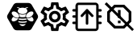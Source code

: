 SplineFontDB: 3.0
FontName: Hive
FullName: Hive
FamilyName: Hive
Weight: Book
Copyright: Copyright (C) 2017-2022, Emilien Vallot, Christophe Calmejane and other contributors\n\nThis file is part of Hive.\n\nHive is free software: you can redistribute it and/or modify\nit under the terms of the GNU Lesser General Public License as published by\nthe Free Software Foundation, either version 3 of the License, or\n(at your option) any later version.\n\nHive is distributed in the hope that it will be useful,\nbut WITHOUT ANY WARRANTY; without even the implied warranty of\nMERCHANTABILITY or FITNESS FOR A PARTICULAR PURPOSE.  See the\nGNU Lesser General Public License for more details.\n\nYou should have received a copy of the GNU Lesser General Public License\nalong with Hive.  If not, see <http://www.gnu.org/licenses/>.\n
Version: 1.0
ItalicAngle: 0
UnderlinePosition: -150
UnderlineWidth: 50
Ascent: 512
Descent: 0
InvalidEm: 0
sfntRevision: 0x0001045a
LayerCount: 2
Layer: 0 1 "Back" 1
Layer: 1 1 "Fore" 0
XUID: [1021 525 -85605413 21758]
StyleMap: 0x0000
FSType: 0
OS2Version: 4
OS2_WeightWidthSlopeOnly: 0
OS2_UseTypoMetrics: 1
CreationTime: 1551823031
ModificationTime: 1641461520
PfmFamily: 17
TTFWeight: 400
TTFWidth: 5
LineGap: 0
VLineGap: 0
Panose: 2 0 5 3 0 0 0 0 0 0
OS2TypoAscent: 512
OS2TypoAOffset: 0
OS2TypoDescent: 0
OS2TypoDOffset: 0
OS2TypoLinegap: 0
OS2WinAscent: 512
OS2WinAOffset: 0
OS2WinDescent: 0
OS2WinDOffset: 0
HheadAscent: 512
HheadAOffset: 0
HheadDescent: 0
HheadDOffset: 0
OS2SubXSize: 332
OS2SubYSize: 358
OS2SubXOff: 0
OS2SubYOff: 71
OS2SupXSize: 332
OS2SupYSize: 358
OS2SupXOff: 0
OS2SupYOff: 245
OS2StrikeYSize: 25
OS2StrikeYPos: 132
OS2Vendor: 'PfEd'
OS2CodePages: 00000001.00000000
OS2UnicodeRanges: 00000001.12000000.04000000.00000000
Lookup: 4 0 1 "'rlig' Required Ligatures in Latin lookup 0" { "'rlig' Required Ligatures in Latin lookup 0"  } ['rlig' ('latn' <'dflt' > ) ]
MarkAttachClasses: 1
DEI: 91125
LangName: 1033
GaspTable: 1 65535 0 0
Encoding: Custom
UnicodeInterp: none
NameList: AGL For New Fonts
DisplaySize: -48
AntiAlias: 1
FitToEm: 0
WinInfo: 0 38 14
BeginPrivate: 0
EndPrivate
Grid
256 768 m 0
 256 -256 l 1024
  Named: "x"
-512 256 m 0
 1024 256 l 1024
  Named: "y"
-512 24 m 0
 1024 24 l 1024
  Named: "bottom"
-512 488 m 0
 1024 488 l 1024
  Named: "top"
488 768 m 0
 488 -256 l 1024
  Named: "right"
24 768 m 0
 24 -256 l 1024
  Named: "left"
EndSplineSet
TeXData: 1 0 0 346030 173015 115343 0 1048576 115343 783286 444596 497025 792723 393216 433062 380633 303038 157286 324010 404750 52429 2506097 1059062 262144
BeginChars: 41 41

StartChar: uniE000
Encoding: 37 57344 0
Width: 512
VWidth: 0
Flags: W
LayerCount: 2
Fore
SplineSet
346 477 m 2,0,1
 382 477 382 477 402 445 c 2,2,-1
 492 288 l 2,3,4
 502 272 502 272 502 256 c 128,-1,5
 502 240 502 240 492 224 c 2,6,-1
 400 63 l 2,7,8
 384 35 384 35 352 35 c 2,9,-1
 166 35 l 2,10,11
 130 35 130 35 110 67 c 2,12,-1
 20 224 l 2,13,14
 10 240 10 240 10 256 c 128,-1,15
 10 272 10 272 20 288 c 2,16,-1
 110 445 l 2,17,18
 130 477 130 477 166 477 c 2,19,-1
 346 477 l 2,0,1
425 188 m 0,20,21
 430 195 430 195 430 205 c 0,22,23
 430 212 430 212 427 220 c 0,24,25
 418 240 418 240 402 254 c 0,26,27
 400 252 400 252 398 251 c 0,28,29
 374 232 374 232 348 229 c 0,30,31
 344 229 344 229 340 228 c 0,32,33
 328 228 328 228 318 233 c 1,34,35
 328 214 328 214 348 199 c 0,36,37
 371 182 371 182 393 179 c 0,38,39
 397 178 397 178 401 178 c 0,40,41
 417 178 417 178 425 188 c 0,20,21
346 320 m 0,42,43
 323 302 323 302 314 280 c 0,44,45
 310 270 310 270 310 262 c 0,46,47
 310 253 310 253 315 247 c 0,48,49
 323 237 323 237 339 237 c 0,50,51
 340 237 340 237 347 238 c 0,52,53
 369 241 369 241 392 258 c 0,54,55
 414 274 414 274 424 296 c 0,56,57
 429 307 429 307 429 316 c 0,58,59
 428 324 428 324 424 329 c 0,60,61
 416 340 416 340 400 340 c 0,62,63
 374 340 374 340 346 320 c 0,42,43
194 233 m 1,64,65
 186 228 186 228 177 228 c 0,66,67
 144 228 144 228 114 251 c 0,68,69
 112 254 112 254 110 254 c 0,70,71
 94 239 94 239 86 222 c 0,72,73
 82 212 82 212 82 205 c 0,74,75
 82 196 82 196 87 189 c 0,76,77
 95 179 95 179 112 179 c 0,78,79
 115 180 115 180 119 180 c 0,80,81
 140 182 140 182 164 199 c 0,82,83
 184 214 184 214 194 233 c 1,64,65
88 296 m 0,84,85
 98 275 98 275 120 258 c 128,-1,86
 142 241 142 241 165 238 c 0,87,88
 169 237 169 237 173 237 c 0,89,90
 189 237 189 237 197 247 c 0,91,92
 202 253 202 253 202 262 c 0,93,94
 202 270 202 270 198 280 c 0,95,96
 190 302 190 302 166 320 c 0,97,98
 140 340 140 340 114 340 c 0,99,100
 98 340 98 340 88 328 c 0,101,102
 84 322 84 322 83 315 c 0,103,104
 83 307 83 307 88 296 c 0,84,85
256 176 m 2,105,-1
 256 176 l 2,106,107
 220 176 220 176 186 185 c 1,108,109
 188 175 188 175 192 165 c 1,110,111
 224 156 224 156 256 156 c 2,112,-1
 256 156 l 2,113,114
 290 156 290 156 320 165 c 1,115,116
 324 175 324 175 326 185 c 1,117,118
 292 176 292 176 256 176 c 2,105,-1
256 132 m 2,119,-1
 256 132 l 2,120,121
 230 132 230 132 204 137 c 1,122,123
 226 104 226 104 256 104 c 128,-1,124
 286 104 286 104 308 137 c 1,125,126
 282 132 282 132 256 132 c 2,119,-1
190 210 m 1,127,128
 223 201 223 201 256.5 201 c 128,-1,129
 290 201 290 201 324 210 c 1,130,131
 316 219 316 219 310 228 c 1,132,133
 284 223 284 223 256 223 c 2,134,-1
 256 223 l 2,135,136
 230 223 230 223 202 228 c 1,137,138
 198 219 198 219 190 210 c 1,127,128
304 251 m 1,139,140
 302 257 302 257 301 264 c 0,141,142
 302 280 302 280 314 299 c 0,143,144
 314 300 314 300 313 300.5 c 128,-1,145
 312 301 312 301 312 302 c 1,146,147
 288 287 288 287 256 287 c 128,-1,148
 224 287 224 287 200 302 c 1,149,150
 198 300 198 300 198 299 c 0,151,152
 210 279 210 279 211 262 c 0,153,154
 212 256 212 256 210 251 c 1,155,156
 234 247 234 247 256 247 c 2,157,-1
 256 247 l 2,158,159
 280 247 280 247 304 251 c 1,139,140
176 396 m 0,160,161
 192 396 192 396 204 387 c 1,162,163
 180 371 180 371 180 348.5 c 128,-1,164
 180 326 180 326 206 310 c 0,165,166
 228 297 228 297 257 297 c 128,-1,167
 286 297 286 297 309 311.5 c 128,-1,168
 332 326 332 326 332 349 c 128,-1,169
 332 372 332 372 308 387 c 1,170,171
 322 395 322 395 336 396 c 0,172,173
 342 396 342 396 342 402 c 128,-1,174
 342 408 342 408 336 408 c 0,175,176
 312 408 312 408 294 394 c 1,177,178
 276 401 276 401 256 401 c 128,-1,179
 236 401 236 401 216 394 c 1,180,181
 198 408 198 408 174 408 c 0,182,183
 168 408 168 408 169 403 c 0,184,-1
 169 402 l 0,185,186
 170 396 170 396 176 396 c 0,160,161
EndSplineSet
Validated: 5
LCarets2: 3 0 0 0
Ligature2: "'rlig' Required Ligatures in Latin lookup 0" l o g o
EndChar

StartChar: z
Encoding: 36 122 1
Width: 512
VWidth: 0
Flags: W
LayerCount: 2
Fore
SplineSet
0 0 m 1052,0,-1
EndSplineSet
Validated: 1
EndChar

StartChar: underscore
Encoding: 10 95 2
Width: 512
VWidth: 0
LayerCount: 2
Fore
SplineSet
0 0 m 1052,0,-1
EndSplineSet
Validated: 1
EndChar

StartChar: a
Encoding: 11 97 3
Width: 512
VWidth: 0
Flags: W
LayerCount: 2
Fore
SplineSet
0 0 m 1052,0,-1
EndSplineSet
Validated: 1
EndChar

StartChar: b
Encoding: 12 98 4
Width: 512
VWidth: 0
Flags: W
LayerCount: 2
Fore
SplineSet
0 0 m 1052,0,-1
EndSplineSet
Validated: 1
EndChar

StartChar: c
Encoding: 13 99 5
Width: 512
VWidth: 0
Flags: W
LayerCount: 2
Fore
SplineSet
0 0 m 1052,0,-1
EndSplineSet
Validated: 1
EndChar

StartChar: d
Encoding: 14 100 6
Width: 512
VWidth: 0
Flags: W
LayerCount: 2
Fore
SplineSet
0 0 m 1052,0,-1
EndSplineSet
Validated: 1
EndChar

StartChar: e
Encoding: 15 101 7
Width: 512
VWidth: 0
Flags: W
LayerCount: 2
Fore
SplineSet
0 0 m 1052,0,-1
EndSplineSet
Validated: 1
EndChar

StartChar: f
Encoding: 16 102 8
Width: 512
VWidth: 0
Flags: W
LayerCount: 2
Fore
SplineSet
0 0 m 1052,0,-1
EndSplineSet
Validated: 1
EndChar

StartChar: g
Encoding: 17 103 9
Width: 512
VWidth: 0
Flags: W
LayerCount: 2
Fore
SplineSet
0 0 m 1052,0,-1
EndSplineSet
Validated: 1
EndChar

StartChar: h
Encoding: 18 104 10
Width: 512
VWidth: 0
Flags: W
LayerCount: 2
Fore
SplineSet
0 0 m 1052,0,-1
EndSplineSet
Validated: 1
EndChar

StartChar: i
Encoding: 19 105 11
Width: 512
VWidth: 0
Flags: W
LayerCount: 2
Fore
SplineSet
0 0 m 1052,0,-1
EndSplineSet
Validated: 1
EndChar

StartChar: j
Encoding: 20 106 12
Width: 512
VWidth: 0
Flags: W
LayerCount: 2
Fore
SplineSet
0 0 m 1052,0,-1
EndSplineSet
Validated: 1
EndChar

StartChar: k
Encoding: 21 107 13
Width: 512
VWidth: 0
Flags: W
LayerCount: 2
Fore
SplineSet
0 0 m 1052,0,-1
EndSplineSet
Validated: 1
EndChar

StartChar: l
Encoding: 22 108 14
Width: 512
VWidth: 0
Flags: W
LayerCount: 2
Fore
SplineSet
0 0 m 1052,0,-1
EndSplineSet
Validated: 1
EndChar

StartChar: m
Encoding: 23 109 15
Width: 512
VWidth: 0
Flags: W
LayerCount: 2
Fore
SplineSet
0 0 m 1052,0,-1
EndSplineSet
Validated: 1
EndChar

StartChar: n
Encoding: 24 110 16
Width: 512
VWidth: 0
Flags: W
LayerCount: 2
Fore
SplineSet
0 0 m 1052,0,-1
EndSplineSet
Validated: 1
EndChar

StartChar: o
Encoding: 25 111 17
Width: 512
VWidth: 0
Flags: W
LayerCount: 2
Fore
SplineSet
0 0 m 1052,0,-1
EndSplineSet
Validated: 1
EndChar

StartChar: p
Encoding: 26 112 18
Width: 512
VWidth: 0
Flags: W
LayerCount: 2
Fore
SplineSet
0 0 m 1052,0,-1
EndSplineSet
Validated: 1
EndChar

StartChar: q
Encoding: 27 113 19
Width: 512
VWidth: 0
Flags: W
LayerCount: 2
Fore
SplineSet
0 0 m 1052,0,-1
EndSplineSet
Validated: 1
EndChar

StartChar: r
Encoding: 28 114 20
Width: 512
VWidth: 0
Flags: W
LayerCount: 2
Fore
SplineSet
0 0 m 1052,0,-1
EndSplineSet
Validated: 1
EndChar

StartChar: s
Encoding: 29 115 21
Width: 512
VWidth: 0
Flags: W
LayerCount: 2
Fore
SplineSet
0 0 m 1052,0,-1
EndSplineSet
Validated: 1
EndChar

StartChar: t
Encoding: 30 116 22
Width: 512
VWidth: 0
Flags: W
LayerCount: 2
Fore
SplineSet
0 0 m 1052,0,-1
EndSplineSet
Validated: 1
EndChar

StartChar: u
Encoding: 31 117 23
Width: 512
VWidth: 0
Flags: W
LayerCount: 2
Fore
SplineSet
0 0 m 1052,0,-1
EndSplineSet
Validated: 1
EndChar

StartChar: v
Encoding: 32 118 24
Width: 512
VWidth: 0
Flags: W
LayerCount: 2
Fore
SplineSet
0 0 m 1052,0,-1
EndSplineSet
Validated: 1
EndChar

StartChar: w
Encoding: 33 119 25
Width: 512
VWidth: 0
Flags: W
LayerCount: 2
Fore
SplineSet
0 0 m 1052,0,-1
EndSplineSet
Validated: 1
EndChar

StartChar: x
Encoding: 34 120 26
Width: 512
VWidth: 0
Flags: W
LayerCount: 2
Fore
SplineSet
0 0 m 1052,0,-1
EndSplineSet
Validated: 1
EndChar

StartChar: y
Encoding: 35 121 27
Width: 512
VWidth: 0
Flags: W
LayerCount: 2
Fore
SplineSet
0 0 m 1052,0,-1
EndSplineSet
Validated: 1
EndChar

StartChar: zero
Encoding: 0 48 28
Width: 512
VWidth: 0
Flags: W
LayerCount: 2
Fore
SplineSet
0 0 m 1052,0,-1
EndSplineSet
Validated: 1
EndChar

StartChar: one
Encoding: 1 49 29
Width: 512
VWidth: 0
Flags: W
LayerCount: 2
Fore
SplineSet
0 0 m 1052,0,-1
EndSplineSet
Validated: 1
EndChar

StartChar: two
Encoding: 2 50 30
Width: 512
VWidth: 0
Flags: W
LayerCount: 2
Fore
SplineSet
0 0 m 1052,0,-1
EndSplineSet
Validated: 1
EndChar

StartChar: three
Encoding: 3 51 31
Width: 512
VWidth: 0
Flags: W
LayerCount: 2
Fore
SplineSet
0 0 m 1052,0,-1
EndSplineSet
Validated: 1
EndChar

StartChar: four
Encoding: 4 52 32
Width: 512
VWidth: 0
Flags: W
LayerCount: 2
Fore
SplineSet
0 0 m 1052,0,-1
EndSplineSet
Validated: 1
EndChar

StartChar: five
Encoding: 5 53 33
Width: 512
VWidth: 0
Flags: W
LayerCount: 2
Fore
SplineSet
0 0 m 1052,0,-1
EndSplineSet
Validated: 1
EndChar

StartChar: six
Encoding: 6 54 34
Width: 512
VWidth: 0
Flags: W
LayerCount: 2
Fore
SplineSet
0 0 m 1052,0,-1
EndSplineSet
Validated: 1
EndChar

StartChar: seven
Encoding: 7 55 35
Width: 512
VWidth: 0
Flags: W
LayerCount: 2
Fore
SplineSet
0 0 m 1052,0,-1
EndSplineSet
Validated: 1
EndChar

StartChar: eight
Encoding: 8 56 36
Width: 512
VWidth: 0
Flags: W
LayerCount: 2
Fore
SplineSet
0 0 m 1052,0,-1
EndSplineSet
Validated: 1
EndChar

StartChar: nine
Encoding: 9 57 37
Width: 512
VWidth: 0
Flags: W
LayerCount: 2
Fore
SplineSet
0 0 m 1052,0,-1
EndSplineSet
Validated: 1
EndChar

StartChar: uniE001
Encoding: 38 57345 38
Width: 512
LayerCount: 2
Fore
SplineSet
428 233 m 1,0,-1
 477 195 l 2,1,2
 485 189 485 189 480 180 c 2,3,-1
 434 100 l 2,4,5
 431 94 431 94 424 94 c 0,6,7
 422 94 422 94 420 95 c 2,8,-1
 362 118 l 1,9,10
 342 103 342 103 323 95 c 1,11,-1
 314 34 l 2,12,13
 313 24 313 24 302 24 c 2,14,-1
 210 24 l 2,15,16
 200 24 200 24 198 34 c 2,17,-1
 189 95 l 1,18,19
 169 104 169 104 150 118 c 1,20,-1
 93 95 l 2,21,22
 91 94 91 94 89 94 c 0,23,24
 82 94 82 94 78 100 c 2,25,-1
 32 180 l 2,26,27
 27 189 27 189 35 195 c 2,28,-1
 84 233 l 1,29,30
 82 246 82 246 82 256 c 128,-1,31
 82 266 82 266 84 279 c 1,32,-1
 35 317 l 2,33,34
 27 323 27 323 32 332 c 2,35,-1
 78 412 l 2,36,37
 82 418 82 418 88 418 c 0,38,39
 90 418 90 418 93 417 c 2,40,-1
 150 394 l 1,41,42
 170 409 170 409 189 417 c 1,43,-1
 198 478 l 2,44,45
 200 488 200 488 210 488 c 2,46,-1
 302 488 l 2,47,48
 313 488 313 488 314 478 c 2,49,-1
 323 417 l 1,50,51
 343 408 343 408 362 394 c 1,52,-1
 420 417 l 2,53,54
 421 418 421 418 424 418 c 0,55,56
 431 418 431 418 434 412 c 2,57,-1
 480 332 l 2,58,59
 485 323 485 323 477 317 c 2,60,-1
 428 279 l 1,61,62
 430 266 430 266 430 256 c 128,-1,63
 430 246 430 246 428 233 c 1,0,-1
383 273 m 2,64,-1
 379 299 l 1,65,-1
 400 315 l 1,66,-1
 425 335 l 1,67,-1
 408 363 l 1,68,-1
 379 351 l 1,69,-1
 354 341 l 1,70,-1
 333 358 l 2,71,72
 320 368 320 368 305 374 c 2,73,-1
 280 384 l 1,74,-1
 276 410 l 1,75,-1
 272 442 l 1,76,-1
 240 442 l 1,77,-1
 235 410 l 1,78,-1
 231 384 l 1,79,-1
 207 374 l 2,80,81
 193 368 193 368 178 357 c 2,82,-1
 157 341 l 1,83,-1
 133 351 l 1,84,-1
 103 363 l 1,85,-1
 87 335 l 1,86,-1
 112 315 l 1,87,-1
 133 299 l 1,88,-1
 130 273 l 2,89,90
 128 261 128 261 128 256 c 128,-1,91
 128 251 128 251 130 239 c 2,92,-1
 133 213 l 1,93,-1
 112 196 l 1,94,-1
 87 177 l 1,95,-1
 103 149 l 1,96,-1
 133 161 l 1,97,-1
 157 171 l 1,98,-1
 179 154 l 2,99,100
 192 144 192 144 207 138 c 2,101,-1
 232 128 l 1,102,-1
 235 102 l 1,103,-1
 240 70 l 1,104,-1
 272 70 l 1,105,-1
 277 102 l 1,106,-1
 281 128 l 1,107,-1
 305 138 l 2,108,109
 319 144 319 144 334 155 c 2,110,-1
 355 171 l 1,111,-1
 379 161 l 1,112,-1
 409 149 l 1,113,-1
 425 177 l 1,114,-1
 400 197 l 1,115,-1
 379 213 l 1,116,-1
 383 239 l 2,117,118
 383 242 383 242 384 256 c 0,119,120
 384 263 384 263 383 273 c 2,64,-1
256 349 m 0,121,122
 296 349 296 349 322 322 c 0,123,124
 349 294 349 294 349 256 c 0,125,126
 349 219 349 219 322 191 c 128,-1,127
 295 163 295 163 256 163 c 0,128,129
 218 163 218 163 191 190 c 0,130,131
 163 218 163 218 163 256 c 128,-1,132
 163 294 163 294 190.5 321.5 c 128,-1,133
 218 349 218 349 256 349 c 0,121,122
256 210 m 0,134,135
 277 210 277 210 289 223 c 0,136,137
 302 237 302 237 302 256 c 0,138,139
 302 277 302 277 289 289 c 0,140,141
 275 302 275 302 256 302 c 0,142,143
 235 302 235 302 223 289 c 0,144,145
 210 275 210 275 210 256 c 128,-1,146
 210 237 210 237 223.5 223.5 c 128,-1,147
 237 210 237 210 256 210 c 0,134,135
EndSplineSet
Validated: 1
LCarets2: 7 0 0 0 0 0 0 0
Ligature2: "'rlig' Required Ligatures in Latin lookup 0" s e t t i n g s
EndChar

StartChar: uniE002
Encoding: 39 57346 39
Width: 512
VWidth: 0
Flags: M
LayerCount: 2
Fore
SplineSet
71.5 278 m 1,0,-1
 41.5 278 l 2,1,2
 32 278 32 278 27.5 272 c 0,3,4
 22 266 22 266 22.5 258 c 0,5,6
 22 250 22 250 27.5 244 c 0,7,8
 32 238 32 238 42.5 238 c 2,9,-1
 71.5 238 l 1,10,-1
 71.5 175 l 1,11,-1
 40.5 175 l 2,12,13
 32 175 32 175 26.5 168 c 0,14,15
 21 160 21 160 21.5 154 c 0,16,17
 22 144 22 144 27.5 140 c 0,18,19
 34 135 34 135 41.5 135 c 2,20,-1
 71.5 135 l 1,21,-1
 71.5 75 l 2,22,23
 72 52 72 52 85.5 38 c 0,24,25
 100 23 100 23 121.5 23 c 2,26,-1
 388.5 23 l 2,27,28
 410 23 410 23 424.5 38 c 0,29,30
 439.5 52.5161290323 439.5 52.5161290323 439.5 75 c 2,31,-1
 439.5 135 l 1,32,-1
 470.5 135 l 2,33,34
 478 135 478 135 484.5 140.5 c 0,35,36
 491 147 491 147 490.5 155 c 128,-1,37
 490 163 490 163 484.5 168 c 0,38,39
 478 174 478 174 470.5 174 c 2,40,-1
 439.5 174 l 1,41,-1
 439.5 238 l 1,42,-1
 470.5 238 l 2,43,44
 478 238 478 238 484.5 244 c 0,45,46
 490 249 490 249 490.5 258 c 0,47,48
 490 267 490 267 484.5 273 c 0,49,50
 480 278 480 278 470.5 278 c 2,51,-1
 439.5 278 l 1,52,-1
 439.5 338 l 1,53,-1
 470.5 338 l 2,54,55
 478 338 478 338 484.5 344 c 0,56,57
 490 350 490 350 490.5 358 c 0,58,59
 490 366 490 366 484.5 372 c 0,60,61
 478 378 478 378 470.5 378 c 2,62,-1
 439.5 378 l 1,63,-1
 439.5 421 l 5,64,-1
 439.5 430 l 6,65,66
 440 452 440 452 424.5 467 c 4,67,68
 410 482 410 482 388.5 482 c 6,69,-1
 121.5 482 l 6,70,71
 96.3862904956 482 96.3862904956 482 86.5 467 c 4,72,73
 71.5 443.206896552 71.5 443.206896552 71.5 430 c 6,74,-1
 71.5 378 l 1,75,-1
 40.5 378 l 2,76,77
 34 378 34 378 27.5 372 c 0,78,79
 23 368 23 368 22.5 358 c 0,80,81
 22 350 22 350 28.5 344 c 0,82,83
 34 338 34 338 42.5 338 c 1,84,-1
 71.5 338 l 1,85,-1
 71.5 278 l 1,0,-1
402.5 74 m 0,86,87
 402 61 402 61 390.5 61 c 2,88,-1
 122.5 61 l 2,89,90
 116 61 116 61 113.5 65 c 0,91,92
 110 69 110 69 110.5 74 c 0,93,94
 110 138 110 138 110.5 261 c 0,95,96
 112 412 112 412 110.5 431 c 4,97,98
 110 437 110 437 113.5 440 c 4,99,100
 118 444 118 444 122.5 444 c 6,101,-1
 389.5 444 l 6,102,103
 396 444 396 444 398.5 440 c 4,104,105
 402 436 402 436 401.5 431 c 4,106,107
 401 364 401 364 402 246.5 c 0,108,109
 404 102 404 102 402.5 74 c 0,86,87
255.5 379 m 2,110,-1
 258.5 379 l 2,111,112
 262.5 379 262.5 379 262.5 379 c 128,-1,113
 262.5 379 262.5 379 262.5 379 c 0,114,115
 263.5 378 263.5 378 263.5 378 c 0,116,117
 264.5 378 264.5 378 265.5 377 c 0,118,119
 266.5 377 266.5 377 267.5 376 c 128,-1,120
 268.5 375 268.5 375 269.5 374 c 0,121,-1
 270.5 373 l 1,122,-1
 353.5 283 l 2,123,124
 359.5 276 359.5 276 359.5 270 c 0,125,126
 359.5 269 359.5 269 359.5 268 c 0,127,128
 359.5 261 359.5 261 352.5 254 c 0,129,130
 347.5 249 347.5 249 338.5 249 c 128,-1,131
 329.5 249 329.5 249 323.5 255 c 2,132,-1
 276.5 307 l 1,133,-1
 276.5 145 l 2,134,135
 276.5 135 276.5 135 270.5 130 c 128,-1,136
 264.5 125 264.5 125 256.5 125 c 128,-1,137
 248.5 125 248.5 125 241.5 131 c 0,138,139
 235.5 136 235.5 136 235.5 145 c 2,140,-1
 235.5 307 l 1,141,-1
 188.5 255 l 2,142,143
 182.5 249 182.5 249 173.5 249 c 128,-1,144
 164.5 249 164.5 249 159.5 254 c 0,145,146
 153.5 260 153.5 260 153.5 269 c 0,147,148
 153.5 277 153.5 277 158.5 283 c 2,149,-1
 241.5 373 l 1,150,-1
 241.5 373 l 2,151,152
 241.5 373 241.5 373 242.5 373 c 0,153,154
 242.5 374 242.5 374 242.5 374 c 2,155,-1
 244.5 376 l 2,156,157
 244.5 376 244.5 376 246.5 377 c 128,-1,158
 248.5 378 248.5 378 250.5 378 c 0,159,160
 252.5 379 252.5 379 252.5 379 c 0,161,162
 253.5 379 253.5 379 254.5 379 c 128,-1,163
 255.5 379 255.5 379 255.5 379 c 2,110,-1
EndSplineSet
LCarets2: 14 0 0 0 0 0 0 0 0 0 0 0 0 0 0
Ligature2: "'rlig' Required Ligatures in Latin lookup 0" f i r m w a r e underscore u p l o a d
EndChar

StartChar: uniE003
Encoding: 40 57347 40
Width: 512
VWidth: 0
LayerCount: 2
Fore
SplineSet
24 458 m 1,0,-1
 54 488 l 1,1,-1
 488 51 l 1,2,-1
 462 24 l 1,3,-1
 24 458 l 1,0,-1
335.573242188 448 m 1,4,-1
 448 335.573242188 l 1,5,-1
 448 176.426757812 l 1,6,-1
 335.573242188 64 l 1,7,-1
 176.426757812 64 l 1,8,-1
 64 176.426757812 l 1,9,-1
 64 335.573242188 l 1,10,-1
 176.426757812 448 l 1,11,-1
 335.573242188 448 l 1,4,-1
405.333007812 194.133789062 m 1,12,-1
 405.333007812 317.866210938 l 1,13,-1
 317.866210938 405.333007812 l 1,14,-1
 194.133789062 405.333007812 l 1,15,-1
 106.666992188 317.866210938 l 1,16,-1
 106.666992188 194.133789062 l 1,17,-1
 194.133789062 106.666992188 l 1,18,-1
 317.866210938 106.666992188 l 1,19,-1
 405.333007812 194.133789062 l 1,12,-1
234.666992188 234.666992188 m 1,20,-1
 234.666992188 362.666992188 l 1,21,-1
 277.333007812 362.666992188 l 1,22,-1
 277.333007812 234.666992188 l 1,23,-1
 234.666992188 234.666992188 l 1,20,-1
234.666992188 149.333007812 m 1,24,-1
 234.666992188 192 l 1,25,-1
 277.333007812 192 l 1,26,-1
 277.333007812 149.333007812 l 1,27,-1
 234.666992188 149.333007812 l 1,24,-1
EndSplineSet
Ligature2: "'rlig' Required Ligatures in Latin lookup 0" c l e a r underscore e r r o r s
EndChar
EndChars
EndSplineFont

